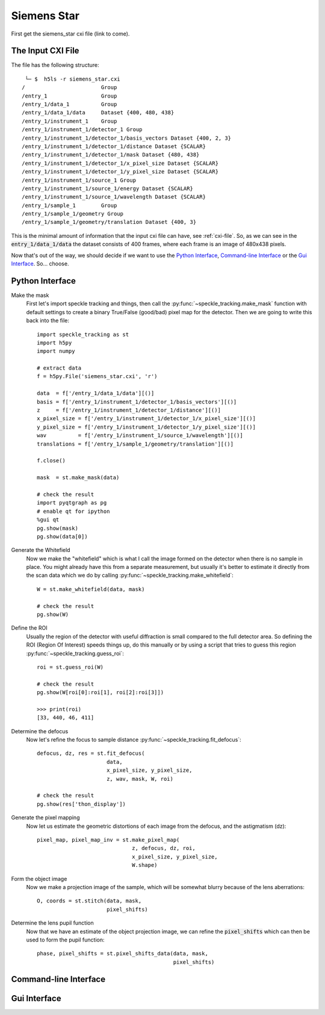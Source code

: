 .. _siemens_star:

Siemens Star
============

First get the siemens_star cxi file (link to come).

The Input CXI File
------------------
The file has the following structure::

     └─ $  h5ls -r siemens_star.cxi 
    /                        Group
    /entry_1                 Group
    /entry_1/data_1          Group
    /entry_1/data_1/data     Dataset {400, 480, 438}
    /entry_1/instrument_1    Group
    /entry_1/instrument_1/detector_1 Group
    /entry_1/instrument_1/detector_1/basis_vectors Dataset {400, 2, 3}
    /entry_1/instrument_1/detector_1/distance Dataset {SCALAR}
    /entry_1/instrument_1/detector_1/mask Dataset {480, 438}
    /entry_1/instrument_1/detector_1/x_pixel_size Dataset {SCALAR}
    /entry_1/instrument_1/detector_1/y_pixel_size Dataset {SCALAR}
    /entry_1/instrument_1/source_1 Group
    /entry_1/instrument_1/source_1/energy Dataset {SCALAR}
    /entry_1/instrument_1/source_1/wavelength Dataset {SCALAR}
    /entry_1/sample_1        Group
    /entry_1/sample_1/geometry Group
    /entry_1/sample_1/geometry/translation Dataset {400, 3}


This is the minimal amount of information that the input cxi file can have, see :ref:`cxi-file`. So, as we can see in the :code:`entry_1/data_1/data` the dataset consists of 400 frames, where each frame is an image of 480x438 pixels.


Now that's out of the way, we should decide if we want to use the `Python Interface`_, `Command-line Interface`_ or the `Gui Interface`_. So... choose. 

Python Interface
----------------

Make the mask
    First let's import speckle tracking and things, then call the :py:func:`~speckle_tracking.make_mask` function with default settings to create a binary True/False (good/bad) pixel map for the detector. Then we are going to write this back into the file::

        import speckle_tracking as st
        import h5py
        import numpy
        
        # extract data
        f = h5py.File('siemens_star.cxi', 'r')

        data  = f['/entry_1/data_1/data'][()]
        basis = f['/entry_1/instrument_1/detector_1/basis_vectors'][()]
        z     = f['/entry_1/instrument_1/detector_1/distance'][()]
        x_pixel_size = f['/entry_1/instrument_1/detector_1/x_pixel_size'][()]
        y_pixel_size = f['/entry_1/instrument_1/detector_1/y_pixel_size'][()]
        wav          = f['/entry_1/instrument_1/source_1/wavelength'][()]
        translations = f['/entry_1/sample_1/geometry/translation'][()]
        
        f.close()
        
        mask  = st.make_mask(data)
        
        # check the result
        import pyqtgraph as pg
        # enable qt for ipython
        %gui qt  
        pg.show(mask)
        pg.show(data[0])

Generate the Whitefield
    Now we make the "whitefield" which is what I call the image formed on the detector when there is no sample in place. You might already have this from a separate measurement, but usually it's better to estimate it directly from the scan data which we do by calling :py:func:`~speckle_tracking.make_whitefield`::

        W = st.make_whitefield(data, mask)
        
        # check the result
        pg.show(W)

Define the ROI 
    Usually the region of the detector with useful diffraction is small compared to the full detector area. So defining the ROI (Region Of Interest) speeds things up, do this manually or by using a script that tries to guess this region :py:func:`~speckle_tracking.guess_roi`::
        
        roi = st.guess_roi(W)
        
        # check the result
        pg.show(W[roi[0]:roi[1], roi[2]:roi[3]])
        
        >>> print(roi)
        [33, 440, 46, 411]

Determine the defocus
    Now let's refine the focus to sample distance :py:func:`~speckle_tracking.fit_defocus`:: 
        
        defocus, dz, res = st.fit_defocus(
                              data, 
                              x_pixel_size, y_pixel_size, 
                              z, wav, mask, W, roi)
        
        # check the result
        pg.show(res['thon_display'])

Generate the pixel mapping
    Now let us estimate the geometric distortions of each image from the defocus, and the astigmatism (dz)::
        
        pixel_map, pixel_map_inv = st.make_pixel_map(
                                      z, defocus, dz, roi, 
                                      x_pixel_size, y_pixel_size, 
                                      W.shape)
    
Form the object image
    Now we make a projection image of the sample, which will be somewhat blurry because of the lens aberrations::
        
        O, coords = st.stitch(data, mask,
                              pixel_shifts)

Determine the lens pupil function
    Now that we have an estimate of the object projection image, we can refine the :code:`pixel_shifts` which can then be used to form the pupil function::
        
        phase, pixel_shifts = st.pixel_shifts_data(data, mask,
                                                   pixel_shifts)

Command-line Interface
----------------------

Gui Interface
-------------
